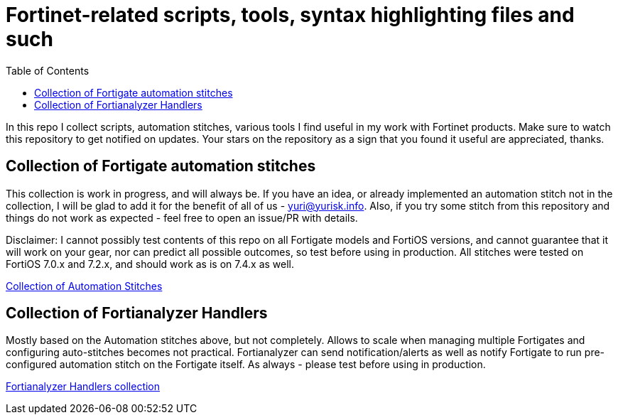 = Fortinet-related scripts, tools, syntax highlighting files and such
:toc:

In this repo I collect scripts, automation stitches, various tools I find useful in my work with Fortinet products. 
Make sure to watch this repository to get notified on updates. Your stars on the repository as a sign that you found it useful are appreciated, thanks.

== Collection of Fortigate automation stitches
This collection is work in progress, and will always be. If you have an idea, or already implemented an automation 
stitch not in the collection, I will be glad to add it for the benefit of all of us - yuri@yurisk.info. Also, if you try some stitch from this repository and things do not work as expected - feel free to open an issue/PR with details. 

Disclaimer: I cannot possibly test contents of this repo on all Fortigate models and FortiOS versions, and cannot guarantee 
that it will work on your gear, nor can predict all possible outcomes, so test before using in production. All stitches were tested on FortiOS 7.0.x and 7.2.x, and should work as is on 7.4.x as well.

https://github.com/yuriskinfo/Fortinet-tools/tree/main/Fortigate-automation-stitches#collection-of-fortigate-automation-stitches[Collection of Automation Stitches]


== Collection of Fortianalyzer Handlers
Mostly based on the Automation stitches above, but not completely. Allows to scale when managing multiple Fortigates and configuring auto-stitches becomes not practical. Fortianalyzer can send notification/alerts as well as notify Fortigate to run pre-configured automation stitch on the Fortigate itself. 
As always - please test before using in production. 

https://github.com/yuriskinfo/Fortinet-tools/tree/main/Fortianalyzer-handlers[Fortianalyzer Handlers collection]

